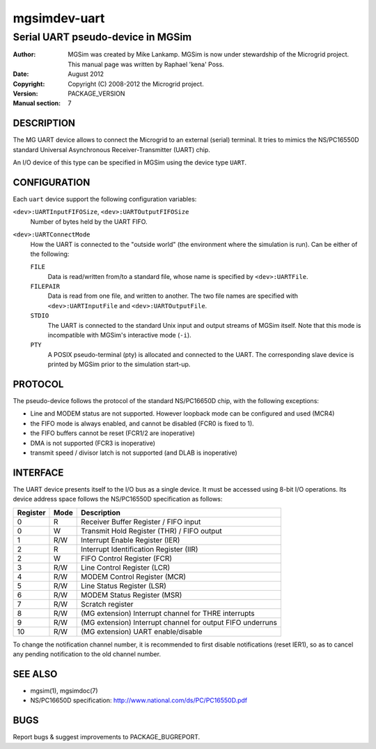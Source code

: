 ===============
 mgsimdev-uart
===============

------------------------------------
 Serial UART pseudo-device in MGSim
------------------------------------

:Author: MGSim was created by Mike Lankamp. MGSim is now under
   stewardship of the Microgrid project. This manual page was written
   by Raphael 'kena' Poss.
:Date: August 2012
:Copyright: Copyright (C) 2008-2012 the Microgrid project.
:Version: PACKAGE_VERSION
:Manual section: 7


DESCRIPTION
===========

The MG UART device allows to connect the Microgrid to an external
(serial) terminal. It tries to mimics the NS/PC16550D standard
Universal Asynchronous Receiver-Transmitter (UART) chip.

An I/O device of this type can be specified in MGSim using the device
type ``UART``.

CONFIGURATION
=============

Each ``uart`` device support the following configuration variables:

``<dev>:UARTInputFIFOSize``, ``<dev>:UARTOutputFIFOSize``
   Number of bytes held by the UART FIFO.

``<dev>:UARTConnectMode``
   How the UART is connected to the "outside world" (the environment
   where the simulation is run). Can be either of the following:

   ``FILE``
       Data is read/written from/to a standard file, whose name
       is specified by ``<dev>:UARTFile``.

   ``FILEPAIR``
       Data is read from one file, and written to another. The two
       file names are specified with ``<dev>:UARTInputFile`` and
       ``<dev>:UARTOutputFile``.

   ``STDIO``
       The UART is connected to the standard Unix input and output
       streams of MGSim itself. Note that this mode is incompatible
       with MGSim's interactive mode (``-i``).

   ``PTY``
       A POSIX pseudo-terminal (pty) is allocated and connected to
       the UART. The corresponding slave device is printed
       by MGSim prior to the simulation start-up.

PROTOCOL
========

The pseudo-device follows the protocol of the standard NS/PC16650D
chip, with the following exceptions:

- Line and MODEM status are not supported. However loopback mode can be
  configured and used (MCR4)
- the FIFO mode is always enabled, and cannot be disabled (FCR0 is
  fixed to 1).
- the FIFO buffers cannot be reset (FCR1/2 are inoperative)
- DMA is not supported (FCR3 is inoperative)
- transmit speed / divisor latch is not supported (and DLAB is inoperative)

INTERFACE
=========

The UART device presents itself to the I/O bus as a single device. It
must be accessed using 8-bit I/O operations. Its device address space
follows the NS/PC16550D specification as follows:

======== ======= =====================================
Register Mode    Description
======== ======= =====================================
0        R       Receiver Buffer Register / FIFO input
0        W       Transmit Hold Register (THR) / FIFO output
1        R/W     Interrupt Enable Register (IER)
2        R       Interrupt Identification Register (IIR)
2        W       FIFO Control Register (FCR)
3        R/W     Line Control Register (LCR)
4        R/W     MODEM Control Register (MCR)
5        R/W     Line Status Register (LSR)
6        R/W     MODEM Status Register (MSR)
7        R/W     Scratch register
8        R/W     (MG extension) Interrupt channel for THRE interrupts
9        R/W     (MG extension) Interrupt channel for output FIFO underruns
10       R/W     (MG extension) UART enable/disable
======== ======= =====================================

To change the notification channel number, it is recommended to first
disable notifications (reset IER1), so as to cancel any pending
notification to the old channel number.

SEE ALSO
========

* mgsim(1), mgsimdoc(7)

* NS/PC16650D specification: http://www.national.com/ds/PC/PC16550D.pdf

BUGS
====

Report bugs & suggest improvements to PACKAGE_BUGREPORT.
